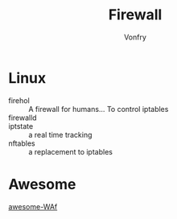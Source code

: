 #+TITLE: Firewall
#+AUTHOR: Vonfry

* Linux
  - firehol :: A firewall for humans... To control iptables
  - firewalld ::
  - iptstate :: a real time tracking
  - nftables :: a replacement to iptables

* Awesome
  - [[https://github.com/0xInfection/Awesome-WAF][awesome-WAf]] ::
